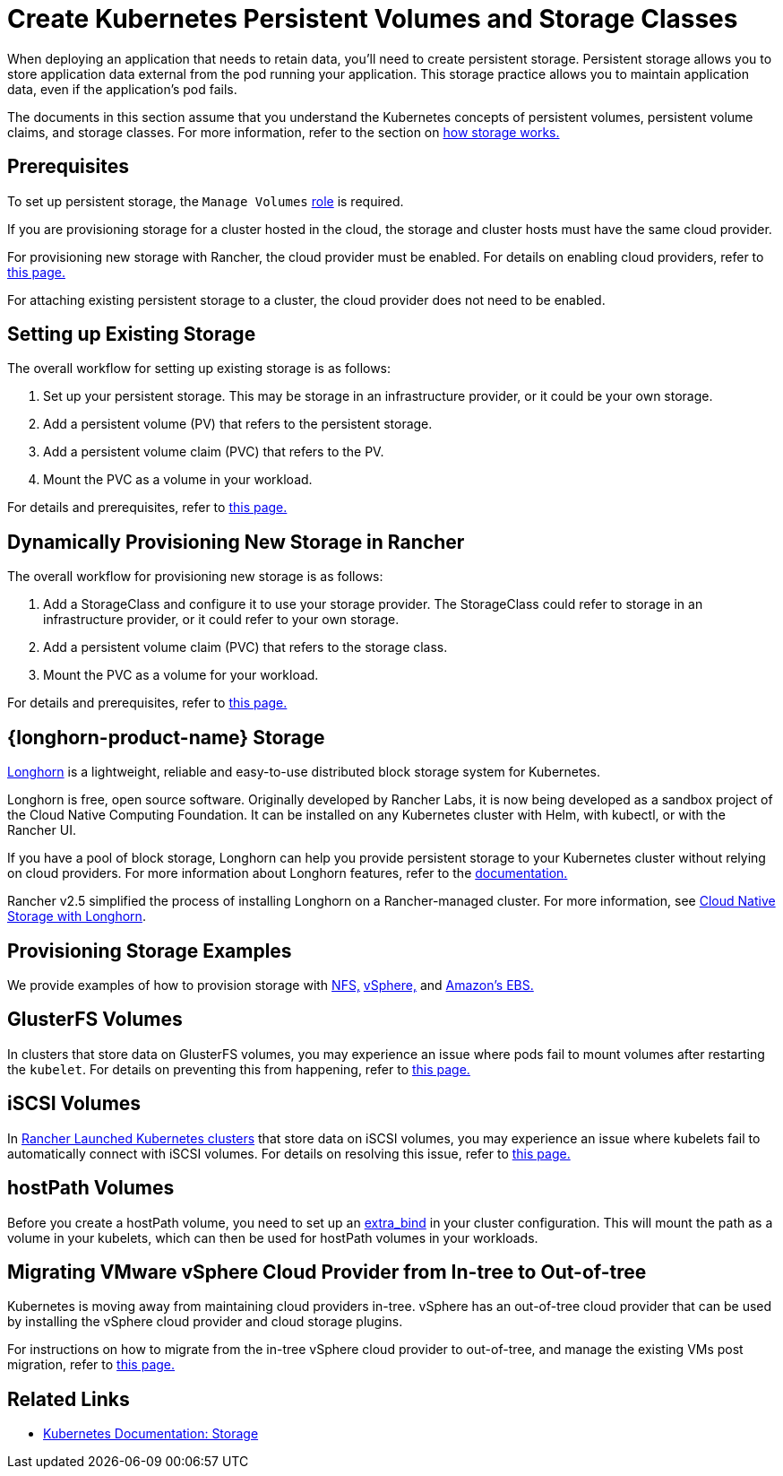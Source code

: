 = Create Kubernetes Persistent Volumes and Storage Classes
:description: Learn about the two ways with which you can create persistent storage in Kubernetes: persistent volumes and storage classes

When deploying an application that needs to retain data, you'll need to create persistent storage. Persistent storage allows you to store application data external from the pod running your application. This storage practice allows you to maintain application data, even if the application's pod fails.

The documents in this section assume that you understand the Kubernetes concepts of persistent volumes, persistent volume claims, and storage classes. For more information, refer to the section on xref:cluster-admin/manage-clusters/persistent-storage/about-persistent-storage.adoc[how storage works.]

== Prerequisites

To set up persistent storage, the `Manage Volumes` xref:rancher-admin/users/authn-and-authz/manage-role-based-access-control-rbac/cluster-and-project-roles.adoc#_project_role_reference[role] is required.

If you are provisioning storage for a cluster hosted in the cloud, the storage and cluster hosts must have the same cloud provider.

For provisioning new storage with Rancher, the cloud provider must be enabled. For details on enabling cloud providers, refer to xref:cluster-deployment/set-up-cloud-providers/set-up-cloud-providers.adoc[this page.]

For attaching existing persistent storage to a cluster, the cloud provider does not need to be enabled.

== Setting up Existing Storage

The overall workflow for setting up existing storage is as follows:

. Set up your persistent storage. This may be storage in an infrastructure provider, or it could be your own storage.
. Add a persistent volume (PV) that refers to the persistent storage.
. Add a persistent volume claim (PVC) that refers to the PV.
. Mount the PVC as a volume in your workload.

For details and prerequisites, refer to xref:cluster-admin/manage-clusters/persistent-storage/set-up-existing-storage.adoc[this page.]

== Dynamically Provisioning New Storage in Rancher

The overall workflow for provisioning new storage is as follows:

. Add a StorageClass and configure it to use your storage provider. The StorageClass could refer to storage in an infrastructure provider, or it could refer to your own storage.
. Add a persistent volume claim (PVC) that refers to the storage class.
. Mount the PVC as a volume for your workload.

For details and prerequisites, refer to xref:cluster-admin/manage-clusters/persistent-storage/dynamically-provision-new-storage.adoc[this page.]

== {longhorn-product-name} Storage

https://longhorn.io/[Longhorn] is a lightweight, reliable and easy-to-use distributed block storage system for Kubernetes.

Longhorn is free, open source software. Originally developed by Rancher Labs, it is now being developed as a sandbox project of the Cloud Native Computing Foundation. It can be installed on any Kubernetes cluster with Helm, with kubectl, or with the Rancher UI.

If you have a pool of block storage, Longhorn can help you provide persistent storage to your Kubernetes cluster without relying on cloud providers. For more information about Longhorn features, refer to the https://longhorn.io/docs/latest/what-is-longhorn/[documentation.]

Rancher v2.5 simplified the process of installing Longhorn on a Rancher-managed cluster. For more information, see xref:integrations/longhorn/longhorn.adoc[Cloud Native Storage with Longhorn].

== Provisioning Storage Examples

We provide examples of how to provision storage with xref:cluster-admin/manage-clusters/persistent-storage/examples/nfs-storage.adoc[NFS,] xref:cluster-admin/manage-clusters/persistent-storage/examples/vsphere-storage.adoc[vSphere,] and xref:cluster-admin/manage-clusters/persistent-storage/examples/persistent-storage-in-amazon-ebs.adoc[Amazon's EBS.]

== GlusterFS Volumes

In clusters that store data on GlusterFS volumes, you may experience an issue where pods fail to mount volumes after restarting the `kubelet`. For details on preventing this from happening, refer to xref:cluster-admin/manage-clusters/persistent-storage/about-glusterfs-volumes.adoc[this page.]

== iSCSI Volumes

In xref:cluster-deployment/launch-kubernetes-with-rancher.adoc[Rancher Launched Kubernetes clusters] that store data on iSCSI volumes, you may experience an issue where kubelets fail to automatically connect with iSCSI volumes. For details on resolving this issue, refer to xref:cluster-admin/manage-clusters/persistent-storage/install-iscsi-volumes.adoc[this page.]

== hostPath Volumes

Before you create a hostPath volume, you need to set up an https://rancher.com/docs/rke/latest/en/config-options/services/services-extras/#extra-binds/[extra_bind] in your cluster configuration. This will mount the path as a volume in your kubelets, which can then be used for hostPath volumes in your workloads.

== Migrating VMware vSphere Cloud Provider from In-tree to Out-of-tree

Kubernetes is moving away from maintaining cloud providers in-tree. vSphere has an out-of-tree cloud provider that can be used by installing the vSphere cloud provider and cloud storage plugins.

For instructions on how to migrate from the in-tree vSphere cloud provider to out-of-tree, and manage the existing VMs post migration, refer to xref:cluster-deployment/set-up-cloud-providers/configure-out-of-tree-vsphere.adoc[this page.]

== Related Links

* https://kubernetes.io/docs/concepts/storage/[Kubernetes Documentation: Storage]
